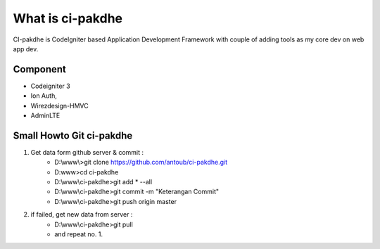 ﻿###################
What is ci-pakdhe
###################

CI-pakdhe is CodeIgniter based Application Development Framework with couple of adding tools as my core dev on web app dev.

*******************
Component
*******************
- Codeigniter 3
- Ion Auth, 
- Wirezdesign-HMVC
- AdminLTE

*******************
Small Howto Git ci-pakdhe
*******************
1. Get data form github server & commit :
	- D:\\www\\>git clone https://github.com/antoub/ci-pakdhe.git
	- D:\www\>cd ci-pakdhe
	- D:\\www\\ci-pakdhe\>git add * --all
	- D:\\www\\ci-pakdhe\>git commit -m "Keterangan Commit"
	- D:\\www\\ci-pakdhe>git push origin master  
2. if failed, get new data from server :
	- D:\\www\\ci-pakdhe>git pull
	- and repeat no. 1.
